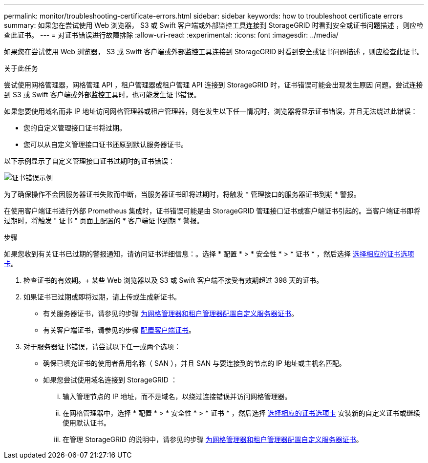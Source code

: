 ---
permalink: monitor/troubleshooting-certificate-errors.html 
sidebar: sidebar 
keywords: how to troubleshoot certificate errors 
summary: 如果您在尝试使用 Web 浏览器， S3 或 Swift 客户端或外部监控工具连接到 StorageGRID 时看到安全或证书问题描述 ，则应检查此证书。 
---
= 对证书错误进行故障排除
:allow-uri-read: 
:experimental: 
:icons: font
:imagesdir: ../media/


[role="lead"]
如果您在尝试使用 Web 浏览器， S3 或 Swift 客户端或外部监控工具连接到 StorageGRID 时看到安全或证书问题描述 ，则应检查此证书。

.关于此任务
尝试使用网格管理器，网格管理 API ，租户管理器或租户管理 API 连接到 StorageGRID 时，证书错误可能会出现发生原因 问题。尝试连接到 S3 或 Swift 客户端或外部监控工具时，也可能发生证书错误。

如果您要使用域名而非 IP 地址访问网格管理器或租户管理器，则在发生以下任一情况时，浏览器将显示证书错误，并且无法绕过此错误：

* 您的自定义管理接口证书将过期。
* 您可以从自定义管理接口证书还原到默认服务器证书。


以下示例显示了自定义管理接口证书过期时的证书错误：

image::../media/certificate_error.png[证书错误示例]

为了确保操作不会因服务器证书失败而中断，当服务器证书即将过期时，将触发 * 管理接口的服务器证书到期 * 警报。

在使用客户端证书进行外部 Prometheus 集成时，证书错误可能是由 StorageGRID 管理接口证书或客户端证书引起的。当客户端证书即将过期时，将触发 " 证书 " 页面上配置的 * 客户端证书到期 * 警报。

.步骤
如果您收到有关证书已过期的警报通知，请访问证书详细信息：。选择 * 配置 * > * 安全性 * > * 证书 * ，然后选择 xref:../admin/using-storagegrid-security-certificates.adoc#access-security-certificates[选择相应的证书选项卡]。

. 检查证书的有效期。+ 某些 Web 浏览器以及 S3 或 Swift 客户端不接受有效期超过 398 天的证书。
. 如果证书已过期或即将过期，请上传或生成新证书。
+
** 有关服务器证书，请参见的步骤 xref:../admin/configuring-custom-server-certificate-for-grid-manager-tenant-manager.adoc#add-a-custom-management-interface-certificate[为网格管理器和租户管理器配置自定义服务器证书]。
** 有关客户端证书，请参见的步骤 xref:../admin/configuring-administrator-client-certificates.adoc[配置客户端证书]。


. 对于服务器证书错误，请尝试以下任一或两个选项：
+
** 确保已填充证书的使用者备用名称（ SAN ），并且 SAN 与要连接到的节点的 IP 地址或主机名匹配。
** 如果您尝试使用域名连接到 StorageGRID ：
+
... 输入管理节点的 IP 地址，而不是域名，以绕过连接错误并访问网格管理器。
... 在网格管理器中，选择 * 配置 * > * 安全性 * > * 证书 * ，然后选择 xref:../admin/using-storagegrid-security-certificates.adoc#access-security-certificates[选择相应的证书选项卡] 安装新的自定义证书或继续使用默认证书。
... 在管理 StorageGRID 的说明中，请参见的步骤 xref:../admin/configuring-custom-server-certificate-for-grid-manager-tenant-manager.adoc#add-a-custom-management-interface-certificate[为网格管理器和租户管理器配置自定义服务器证书]。





